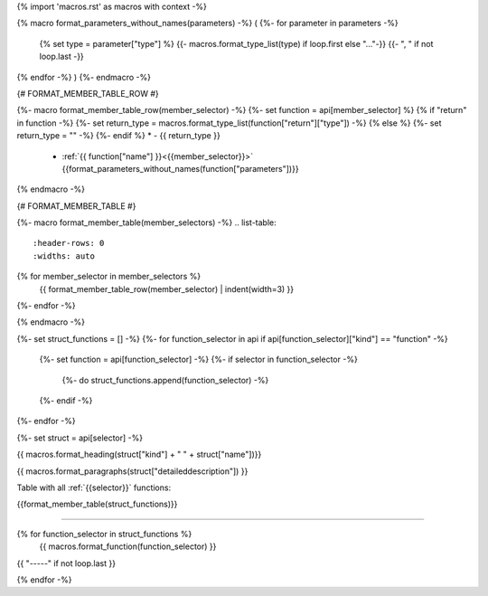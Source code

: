 {% import 'macros.rst' as macros with context -%}


{% macro format_parameters_without_names(parameters) -%}
(
{%- for parameter in parameters -%}
    {% set type = parameter["type"] %}
    {{- macros.format_type_list(type) if loop.first else "..."-}}
    {{- ", " if not loop.last -}}
{% endfor -%}
)
{%- endmacro -%}

{# FORMAT_MEMBER_TABLE_ROW #}

{%- macro format_member_table_row(member_selector) -%}
{%- set function = api[member_selector] %}
{% if "return" in function -%}
{%- set return_type = macros.format_type_list(function["return"]["type"]) -%}
{% else %}
{%- set return_type = "" -%}
{%- endif %}
* - {{ return_type }}
  - :ref:`{{ function["name"] }}<{{member_selector}}>` {{format_parameters_without_names(function["parameters"])}}
{% endmacro -%}

{# FORMAT_MEMBER_TABLE #}

{%- macro format_member_table(member_selectors) -%}
.. list-table::
   :header-rows: 0
   :widths: auto

{% for member_selector in member_selectors %}
   {{ format_member_table_row(member_selector) | indent(width=3) }}
{%- endfor -%}

{% endmacro -%}

{%- set struct_functions = [] -%}
{%- for function_selector in api if api[function_selector]["kind"] == "function" -%}
   {%- set function = api[function_selector] -%}
   {%- if selector in function_selector -%}
      {%- do struct_functions.append(function_selector) -%}
   {%- endif -%}
{%- endfor -%}


{%- set struct = api[selector] -%}

.. _{{selector}}:

{{ macros.format_heading(struct["kind"] + " " + struct["name"])}}

{{ macros.format_paragraphs(struct["detaileddescription"]) }}


.. contents:: Table of Contents
   :local:

Table with all :ref:`{{selector}}` functions:

{{format_member_table(struct_functions)}}

-----

{% for function_selector in struct_functions %}
   {{ macros.format_function(function_selector) }}

{{ "-----" if not loop.last }}

{% endfor -%}
